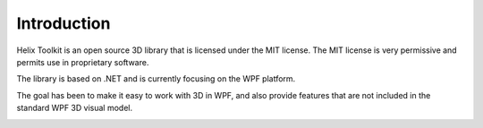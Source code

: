 ============
Introduction
============

Helix Toolkit is an open source 3D library that is licensed under the MIT license. The MIT license is very permissive and permits use in proprietary software.

The library is based on .NET and is currently focusing on the WPF platform.

The goal has been to make it easy to work with 3D in WPF, and also provide features that are not included in the standard WPF 3D visual model.

.. image:: introduction.png
